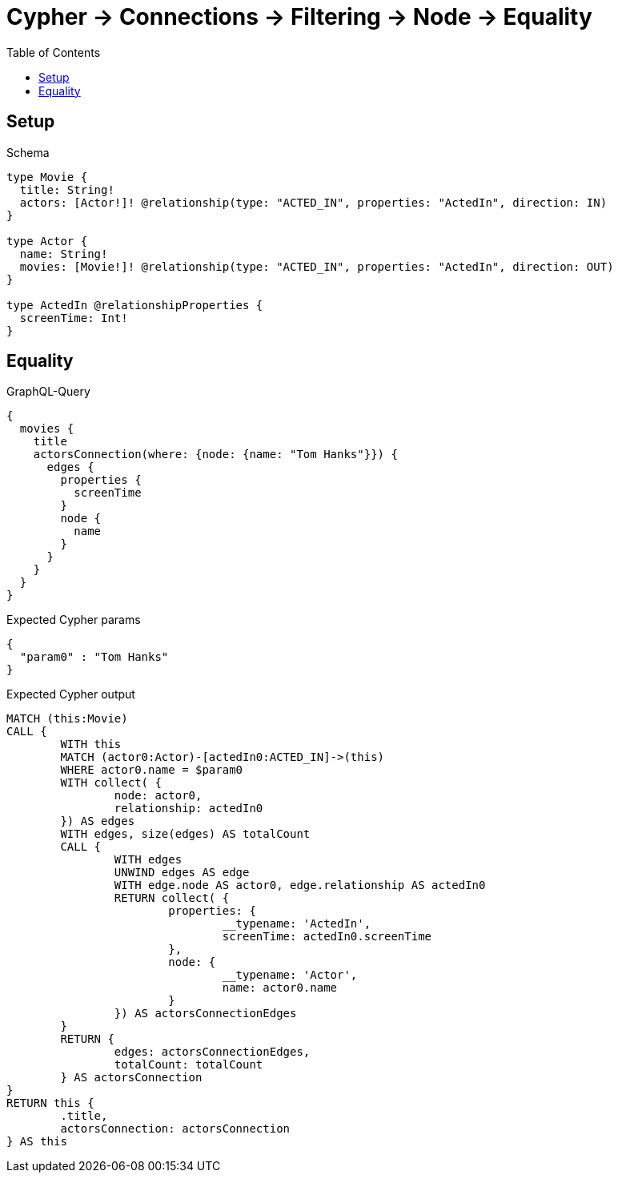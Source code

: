 :toc:
:toclevels: 42

= Cypher -> Connections -> Filtering -> Node -> Equality

== Setup

.Schema
[source,graphql,schema=true]
----
type Movie {
  title: String!
  actors: [Actor!]! @relationship(type: "ACTED_IN", properties: "ActedIn", direction: IN)
}

type Actor {
  name: String!
  movies: [Movie!]! @relationship(type: "ACTED_IN", properties: "ActedIn", direction: OUT)
}

type ActedIn @relationshipProperties {
  screenTime: Int!
}
----

== Equality

.GraphQL-Query
[source,graphql,request=true]
----
{
  movies {
    title
    actorsConnection(where: {node: {name: "Tom Hanks"}}) {
      edges {
        properties {
          screenTime
        }
        node {
          name
        }
      }
    }
  }
}
----

.Expected Cypher params
[source,json]
----
{
  "param0" : "Tom Hanks"
}
----

.Expected Cypher output
[source,cypher]
----
MATCH (this:Movie)
CALL {
	WITH this
	MATCH (actor0:Actor)-[actedIn0:ACTED_IN]->(this)
	WHERE actor0.name = $param0
	WITH collect( {
		node: actor0,
		relationship: actedIn0
	}) AS edges
	WITH edges, size(edges) AS totalCount
	CALL {
		WITH edges
		UNWIND edges AS edge
		WITH edge.node AS actor0, edge.relationship AS actedIn0
		RETURN collect( {
			properties: {
				__typename: 'ActedIn',
				screenTime: actedIn0.screenTime
			},
			node: {
				__typename: 'Actor',
				name: actor0.name
			}
		}) AS actorsConnectionEdges
	}
	RETURN {
		edges: actorsConnectionEdges,
		totalCount: totalCount
	} AS actorsConnection
}
RETURN this {
	.title,
	actorsConnection: actorsConnection
} AS this
----

